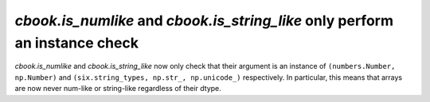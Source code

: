 `cbook.is_numlike` and `cbook.is_string_like` only perform an instance check
````````````````````````````````````````````````````````````````````````````

`cbook.is_numlike` and `cbook.is_string_like` now only check that
their argument is an instance of ``(numbers.Number, np.Number)`` and
``(six.string_types, np.str_, np.unicode_)`` respectively.  In particular, this
means that arrays are now never num-like or string-like regardless of their
dtype.
